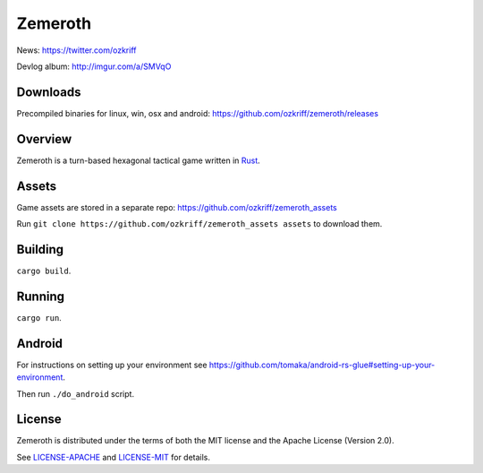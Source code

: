
Zemeroth
========

|license|_
|loc|_
|travis-ci|_
|appveyor-ci|_
|circle-ci|_


News: https://twitter.com/ozkriff

Devlog album: http://imgur.com/a/SMVqO


Downloads
---------

Precompiled binaries for linux, win, osx and android: https://github.com/ozkriff/zemeroth/releases


Overview
--------

Zemeroth is a turn-based hexagonal tactical game written in Rust_.

.. image:: http://i.imgur.com/myVVfUW.png

.. image:: http://i.imgur.com/oXpIvb9.png

.. image:: http://i.imgur.com/ovrTxqy.gif

.. image:: http://i.imgur.com/VJaXQEJ.gif


Assets
------

Game assets are stored in a separate repo:
https://github.com/ozkriff/zemeroth_assets

Run ``git clone https://github.com/ozkriff/zemeroth_assets assets``
to download them.


Building
--------

``cargo build``.


Running
-------

``cargo run``.


Android
-------

For instructions on setting up your environment see
https://github.com/tomaka/android-rs-glue#setting-up-your-environment.

Then run ``./do_android`` script.

.. image:: http://i.imgur.com/T9EgPR1.png


License
-------

Zemeroth is distributed under the terms of both
the MIT license and the Apache License (Version 2.0).

See `LICENSE-APACHE`_ and `LICENSE-MIT`_ for details.


.. |license| image:: https://img.shields.io/badge/license-MIT_or_Apache_2.0-blue.svg
.. |loc| image:: https://tokei.rs/b1/github/ozkriff/zemeroth
.. |travis-ci| image:: https://travis-ci.org/ozkriff/zemeroth.svg?branch=master
.. |appveyor-ci| image:: https://ci.appveyor.com/api/projects/status/rsxn9wh9xbpey26m/branch/master?svg=true
.. |circle-ci| image:: https://circleci.com/gh/ozkriff/zemeroth/tree/master.svg?style=svg

.. _loc: https://github.com/Aaronepower/tokei
.. _travis-ci: https://travis-ci.org/ozkriff/zemeroth
.. _appveyor-ci: https://ci.appveyor.com/project/ozkriff/zemeroth
.. _circle-ci: https://circleci.com/gh/ozkriff/zemeroth
.. _Rust: https://rust-lang.org
.. _LICENSE-MIT: LICENSE-MIT
.. _LICENSE-APACHE: LICENSE-APACHE
